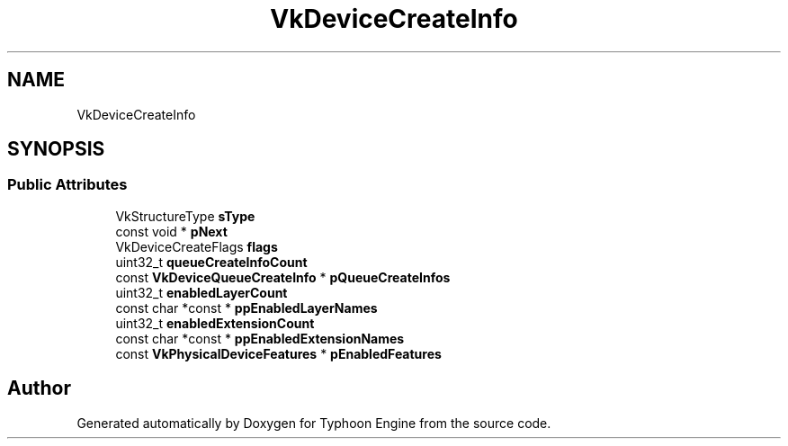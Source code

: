 .TH "VkDeviceCreateInfo" 3 "Sat Jul 20 2019" "Version 0.1" "Typhoon Engine" \" -*- nroff -*-
.ad l
.nh
.SH NAME
VkDeviceCreateInfo
.SH SYNOPSIS
.br
.PP
.SS "Public Attributes"

.in +1c
.ti -1c
.RI "VkStructureType \fBsType\fP"
.br
.ti -1c
.RI "const void * \fBpNext\fP"
.br
.ti -1c
.RI "VkDeviceCreateFlags \fBflags\fP"
.br
.ti -1c
.RI "uint32_t \fBqueueCreateInfoCount\fP"
.br
.ti -1c
.RI "const \fBVkDeviceQueueCreateInfo\fP * \fBpQueueCreateInfos\fP"
.br
.ti -1c
.RI "uint32_t \fBenabledLayerCount\fP"
.br
.ti -1c
.RI "const char *const  * \fBppEnabledLayerNames\fP"
.br
.ti -1c
.RI "uint32_t \fBenabledExtensionCount\fP"
.br
.ti -1c
.RI "const char *const  * \fBppEnabledExtensionNames\fP"
.br
.ti -1c
.RI "const \fBVkPhysicalDeviceFeatures\fP * \fBpEnabledFeatures\fP"
.br
.in -1c

.SH "Author"
.PP 
Generated automatically by Doxygen for Typhoon Engine from the source code\&.
